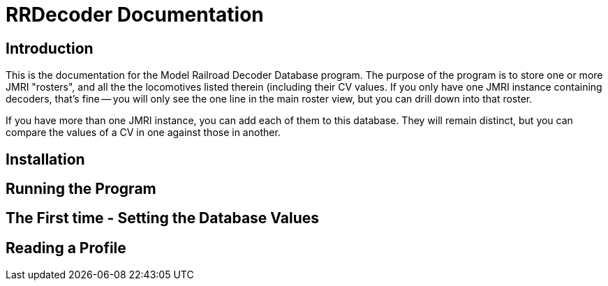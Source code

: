 = RRDecoder Documentation

== Introduction
This is the documentation for the Model Railroad Decoder Database program. The purpose of the
program is to store one or more JMRI "rosters", and all the the locomotives listed therein (including
their CV values. If you only have one JMRI instance containing decoders, that's fine -- you will only see the
one line in the main roster view, but you can drill down into that roster.

If you have more than one JMRI instance, you can add each of them to this database. They  will remain
distinct, but you can compare the values of a CV in one against those in another.

== Installation

== Running the Program

== The First time - Setting the Database Values

== Reading a Profile